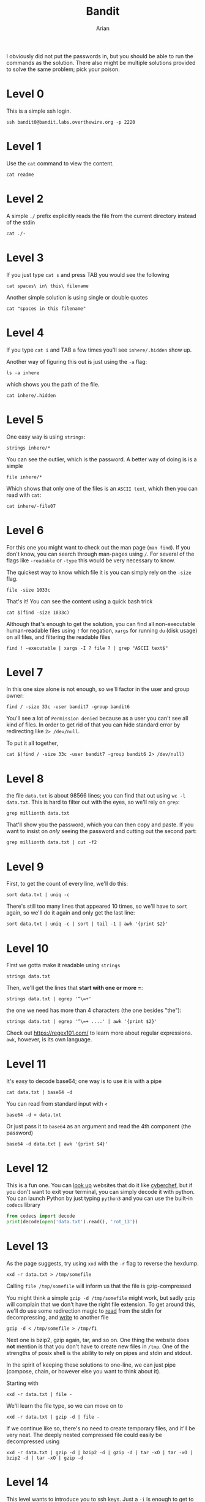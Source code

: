#+title: Bandit
#+author: Arian
#+hugo_base_dir: ../
# #+hugo_section: ./
#+startup: fold

I obviously did not put the passwords in, but you should be able to
run the commands as the solution. There also might be multiple
solutions provided to solve the same problem; pick your poison.

* Level 0
This is a simple ssh login.
#+begin_src shell
ssh bandit0@bandit.labs.overthewire.org -p 2220
#+end_src

* Level 1
Use the ~cat~ command to view the content.
#+begin_src shell
cat readme
#+end_src

* Level 2
A simple ~./~ prefix explicitly reads the file from the current
directory instead of the stdin
#+begin_src shell
cat ./-
#+end_src

* Level 3
If you just type ~cat s~ and press TAB you would see the following
#+begin_src shell
cat spaces\ in\ this\ filename
#+end_src

Another simple solution is using single or double quotes
#+begin_src shell
cat "spaces in this filename"
#+end_src

* Level 4
If you type ~cat i~ and TAB a few times you'll see ~inhere/.hidden~ show
up. 

Another way of figuring this out is just using the ~-a~ flag:
#+begin_src shell
ls -a inhere
#+end_src
which shows you the path of the file.

#+begin_src shell
cat inhere/.hidden
#+end_src

* Level 5
One easy way is using ~strings~:
#+begin_src shell
strings inhere/*
#+end_src

You can see the outlier, which is the password. A better way of doing
is is a simple

#+begin_src shell
file inhere/*
#+end_src

Which shows that only one of the files is an ~ASCII text~, which then
you can read with ~cat~:
#+begin_src shell
cat inhere/-file07
#+end_src

* Level 6
For this one you might want to check out the man page (~man find~). If
you don't know, you can search through man-pages using ~/~. For several
of the flags like ~-readable~ or ~-type~ this would be very necessary to know.

The quickest way to know which file it is you can simply rely on the
~-size~ flag.
#+begin_src shell
file -size 1033c
#+end_src

That's it! You can see the content using a quick bash trick
#+begin_src shell
cat $(find -size 1033c)
#+end_src

Although that's enough to get the solution, you can find all
non-executable human-readable files using ~!~ for negation, ~xargs~ for
running ~du~ (disk usage) on all files, and filtering the readable files
#+begin_src shell
find ! -executable | xargs -I ? file ? | grep "ASCII text$"
#+end_src

* Level 7
In this one size alone is not enough, so we'll factor in the user and
group owner:
#+begin_src shell
find / -size 33c -user bandit7 -group bandit6
#+end_src

You'll see a lot of ~Permission denied~ because as a user you can't see
all kind of files. In order to get rid of that you can hide standard
error by redirecting like ~2> /dev/null~.

To put it all together,
#+begin_src shell
cat $(find / -size 33c -user bandit7 -group bandit6 2> /dev/null)
#+end_src

* Level 8
the file ~data.txt~ is about 98566 lines; you can find that out using
~wc -l data.txt~. This is hard to filter out with the eyes, so we'll
rely on ~grep~:
#+begin_src shell
grep millionth data.txt
#+end_src
That'll show you the password, which you can then copy and paste. If
you want to insist on /only/ seeing the password and cutting out the
second part:
#+begin_src shell
grep millionth data.txt | cut -f2
#+end_src

* Level 9
First, to get the count of every line, we'll do this:
#+begin_src shell
sort data.txt | uniq -c
#+end_src
There's still too many lines that appeared 10 times, so we'll have to
~sort~ again, so we'll do it again and only get the last line:
#+begin_src shell
sort data.txt | uniq -c | sort | tail -1 | awk '{print $2}'
#+end_src

* Level 10
First we gotta make it readable using ~strings~
#+begin_src shell
strings data.txt
#+end_src

Then, we'll get the lines that *start with one or more =*:
#+begin_src shell
strings data.txt | egrep '^\=+'
#+end_src

the one we need has more than 4 characters (the one besides "the"):
#+begin_src shell
strings data.txt | egrep '^\=+ ....' | awk '{print $2}'
#+end_src

Check out https://regex101.com/ to learn more about regular
expressions. ~awk~, however, is its own language.

* Level 11
It's easy to decode base64; one way is to use it is with a pipe
#+begin_src shell
cat data.txt | base64 -d
#+end_src

You can read from standard input with =<=
#+begin_src shell
base64 -d < data.txt
#+end_src

Or just pass it to ~base64~ as an argument and read the 4th component
(the password)
#+begin_src shell
base64 -d data.txt | awk '{print $4}'
#+end_src

* Level 12
This is a fun one. You can [[https://duckduckgo.com/?q=rot13+decoder&ia=answer][look up]] websites that do it like [[https://cyberchef.org/][cyberchef]],
but if you don't want to exit your terminal, you can simply decode it
with python. You can launch Python by just typing ~python3~ and you can
use the built-in ~codecs~ library
#+begin_src python
  from codecs import decode
  print(decode(open('data.txt').read(), 'rot_13'))
#+end_src

* Level 13
As the page suggests, try using =xxd= with the =-r= flag to reverse the
hexdump.
#+begin_src shell
xxd -r data.txt > /tmp/somefile
#+end_src
Calling =file /tmp/somefile= will inform us that the file is
gzip-compressed

You might think a simple =gzip -d /tmp/somefile= might work, but sadly
=gzip= will complain that we don't have the right file extension. To get
around this, we'll do use some redirection magic to _read_ from the
stdin for decompressing, and _write_ to another file
#+begin_src shell
gzip -d < /tmp/somefile > /tmp/f1
#+end_src

Next one is bzip2, gzip again, tar, and so on. One thing the website
does *not* mention is that you don't have to create new files in
=/tmp=. One of the strengths of posix shell is the ability to rely on
pipes and stdin and stdout.

In the spirit of keeping these solutions to one-line, we can just pipe
(compose, chain, or however else you want to think about it).

Starting with
#+begin_src shell
xxd -r data.txt | file -
#+end_src
We'll learn the file type, so we can move on to
#+begin_src shell
xxd -r data.txt | gzip -d | file -
#+end_src

If we continue like so, there's no need to create temporary files, and
it'll be very neat. The deeply nested compressed file could easily be
decompressed using
#+begin_src shell
xxd -r data.txt | gzip -d | bzip2 -d | gzip -d | tar -xO | tar -xO | bzip2 -d | tar -xO | gzip -d
#+end_src

* Level 14
This level wants to introduce you to ssh keys. Just a =-i= is enough to
get to the next level
#+begin_src shell
ssh -i sshkey.private bandit14@localhost -p 2220
#+end_src

* Level 15
This level introduces you to netcat. Take a loot at =man nc= and =nc -h=
to get a feel, but the gist of =nc= is simple:
#+begin_src shell
nc localhost 30000
#+end_src
Although you can interactively send the password like this, you can
take advantage of stdin, and send it to nc:
#+begin_src shell
nc localhost 30000 < /etc/bandit_pass/bandit14
#+end_src

* Level 16
This is very similar, but with TLS. OverTheWire doesn't make it clear,
but to save you some time, check out =man openssl-s_client=. The
subcommand man-page is the one they're referring to, and just like the
=nc= command, you can redirect the file to stdin.

#+begin_src shell
openssl s_client -ign_eof localhost:30001 < /etc/bandit_pass/bandit15
#+end_src

* Level 17
The main =nmap= flags you would need for discovery here are =-p= for the
port range, and =-sV= for services. First lets see what's open
#+begin_src shell
nmap -p 31000-32000 localhost
#+end_src
Since the number of ports is a lot, using =-sV= on the range would take
too long, we can do a quick =openssl s_client localhost:...= on each of
them.

After a quick trial and error, you would notice that one responds back
with ~Wrong! Please enter the correct current password~. Sending the
correct current password reveals an ssh private key, which you can
save as some file for connecting to the next level:
#+begin_src shell
ssh -i the-private-key-file bandit17@bandit.labs.overthewire.org -p 2220
#+end_src

* Level 18
The 4th suggested command on the list is the answer! =diff= shows you
the difference of two files, which would be the answer for the next
level.
#+begin_src shell
diff passwords.old passwords.new 
#+end_src

As mentioned, the "Byebye !" doesn't mean it's the wrong answer.

* Level 19
Since we get "Byebye !", that means we can't interact with the
shell. Appending commands could let us execute them. For instance,
#+begin_src shell
ssh bandit18@bandit.labs.overthewire.org -p 2220 bash
#+end_src
Would give you a shell. A quick look around shows there's a file named
~readme~, which you can look at with ~cat~:

#+begin_src shell
ssh bandit18@bandit.labs.overthewire.org -p 2220 cat readme
#+end_src

* Level 20
This level teaches you about setuid. The =bandit20-do= executes
everything as =bandit20=. You can get the file content by simply
invoking the binary followed by =cat= and the file name:
#+begin_src shell
  ./bandit20-do cat /etc/bandit_pass/bandit20
#+end_src
